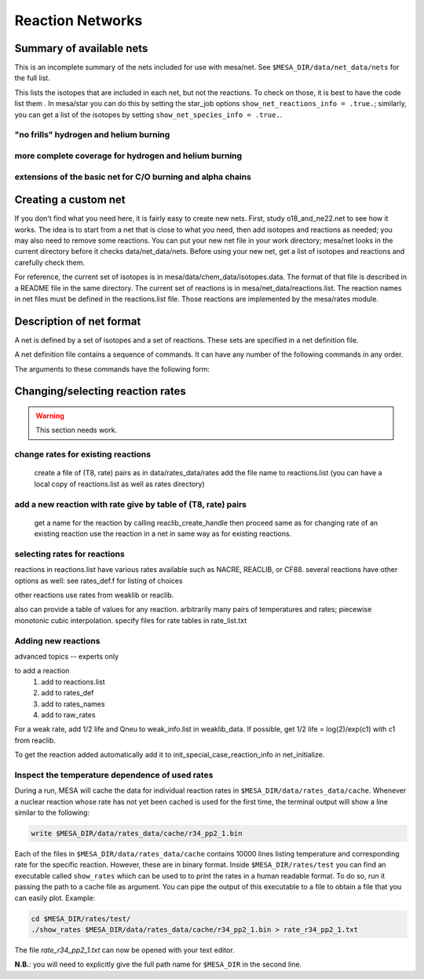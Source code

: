=================
Reaction Networks
=================

Summary of available nets
-------------------------

This is an incomplete summary of the nets included for use with
mesa/net.  See ``$MESA_DIR/data/net_data/nets`` for the full list.

This lists the isotopes that are included in each net, but not the
reactions.  To check on those, it is best to have the code list them .
In mesa/star you can do this by setting the star_job options
``show_net_reactions_info = .true.``; similarly, you can get a list of
the isotopes by setting ``show_net_species_info = .true.``.


"no frills" hydrogen and helium burning
^^^^^^^^^^^^^^^^^^^^^^^^^^^^^^^^^^^^^^^

.. describe:: basic

      h1, he3, he4, c12, n14, o16, ne20, mg24

      Assumes T is low enough so can ignore advanced burning and hot cno issues.


more complete coverage for hydrogen and helium burning
^^^^^^^^^^^^^^^^^^^^^^^^^^^^^^^^^^^^^^^^^^^^^^^^^^^^^^

.. describe:: c13

   basic + c13

.. describe:: o18_and_ne22

   basic + o18 and ne22

.. describe:: o18_to_mg26

   o18_and_ne22 + mg26

.. describe:: hot_cno

   basic + c13, n13, n15, o15, o17, o18, f17, f18

   for high temperatures where cno becomes beta limited.

.. describe:: cno_extras

   hot_cno + o14, f19, ne18, ne19, mg22

   for high temperatures where start to breakout of hot cno.

.. describe::cno_extras_to_ni56

   cno_extras + s30, ni56

   extends rp breakout up to ni56

   see Wallace & Woosley, ApjS, 45:389-420, 1981, Appendix C

.. describe::_extras

   basic + h2, li7, be7, b8

.. describe:: pp_and_cno_extras

   pp_extras + cno_extras

.. describe:: pp_cno_extras_o18_ne22

   pp_and_cno_extras + o18_and_ne22



extensions of the basic net for C/O burning and alpha chains
^^^^^^^^^^^^^^^^^^^^^^^^^^^^^^^^^^^^^^^^^^^^^^^^^^^^^^^^^^^^

.. describe:: co_burn

   basic + si28

.. describe:: alpha_s32

   co_burn + s32

.. describe:: alpha_ar36

   alpha_s32 + ar36

.. describe:: alpha_ca40

   alpha_ar36 + ca40

.. describe:: alpha_ti44

   alpha_ca40 + ti44

.. describe:: alpha_cr48

   alpha_ti44 + cr48

.. describe:: alpha_fe52

   alpha_cr48 + fe52

.. describe:: alpha_ni56

   alpha_fe52 + fe54, ni56, neut, and prot

.. describe:: approx19

   same isotopes as alpha_ni56; similar to Frank Timmes' APPROX19

.. describe:: approx20

   approx19 + fe56

.. describe:: approx21

   approx20 + cr56

.. describe:: ns_he

   approx21 + (a,p)*(p,g) intermediates for alpha links + "bypass" for c12


Creating a custom net
---------------------

If you don't find what you need here, it is fairly easy to create new nets.
First, study o18_and_ne22.net to see how it works.
The idea is to start from a net that is close to what you need, then add
isotopes and reactions as needed; you may also need to remove some reactions.
You can put your new net file in your work directory; mesa/net looks in the
current directory before it checks data/net_data/nets.  Before using
your new net, get a list of isotopes and reactions and carefully check them.

For reference, the current set of isotopes is in mesa/data/chem_data/isotopes.data.
The format of that file is described in a README file in the same directory.
The current set of reactions is in mesa/net_data/reactions.list.  The reaction names
in net files must be defined in the reactions.list file.  Those reactions are
implemented by the mesa/rates module.


Description of net format
-------------------------

A net is defined by a set of isotopes and a set of reactions.
These sets are specified in a net definition file.

A net definition file contains a sequence of commands.
It can have any number of the following commands in any order.

.. describe:: include 'net_filename'

   This lets you break up a definition into several files (e.g., one
   net can defined as an extension of another).  This first tries to
   open 'net_filename' in current directory.  If that fails, it tries
   in mesa/data/net_data/nets/.

.. describe:: add_isos(isos_list)

   For each iso in isos_list, add it to the current set of isos in the net.
   It really is a set, so multiple adds are okay.

.. describe:: remove_isos(isos_list)

   For each iso in isos_list, remove it from the current set of isos in the net.

.. describe:: add_reactions(reactions_list)

   For each reaction in reactions_list, add it to the current set of
   reactions in the net.  It really is a set, so multiple adds are
   okay.

.. describe:: remove_reactions(reactions_list)

   For each reaction in reactions_list, remove it from the current set
   of reactions in the net.

.. describe:: add_isos_and_reactions(isos_list)

   For each iso in isos_list, add the iso to the current set,
   and add reactions linking it to other isos in current set.

   The reactions (see below for descriptions of the reaction handle
   format) that automatically added by the add_isos_and_reactions
   command are:

    * p,a,n capture reactions and photodisintegrations (e.g., r_x_pg_y)
    * p,a,n exchanges (e.g., r_x_ap_y)
    * standard 1-to-1 weak reactions (e.g., r_x_wk_y)
    * other weak reactions (e.g., r_x_wk_h1_y)

   It also checks if there are special cases to be added. Here's an
   incomplete list.

       + r_h1_h1_wk_h2
       + r_h1_h1_ec_h2
       + r_h2_h2_to_h1_h3, r_h1_h3_to_h2_h2
       + r_he3_ec_h3
       + r_h2_h2_to_neut_he3, r_neut_he3_to_h2_h2
       + r_neut_neut_he4_to_h3_h3, r_h1_h1_he4_to_he3_he3
       + r_h3_he3_to_h2_he4, r_h2_he4_to_h3_he3
       + r_li6_to_neut_h1_he4, r_neut_h1_he4_to_li6
       + r_h1_li7_to_h2_li6, r_h2_li6_to_h1_li7
       + r_he4_he4_he4_to_c12, r_c12_to_he4_he4_he4
       + r_c12_c12_to_he4_ne20, r_he4_ne20_to_c12_c12
       + r_neut_mg23_to_c12_c12, r_c12_c12_to_neut_mg23
       + r_c12_ne20_to_h1_p31, r_h1_p31_to_c12_ne20
       + r_s27_wk_h1_h1_al25
       + r_he4_ca36_to_h1_h1_ca38, r_h1_h1_ca38_to_he4_ca36
       + r_pd89_to_h1_h1_ru87, r_h1_h1_ru87_to_pd89

The arguments to these commands have the following form:

.. describe:: isos_list

   A sequence of iso_spec values optionally separated by commas

.. describe:: iso_spec

   Either iso_name or element_name A_lo A_hi.

   iso_name is something like h1 or he4 defined in chem.

   element_name is something like h or he defined in chem.
   A_lo and A_hi define the range of A values to add for the element
   e.g., if iso_spec is he 3 4, then adds he3 and he4.

.. describe:: reactions_list

   A sequence of reaction_handle values optionally separated by commas.

.. describe:: reaction_handle

   A reaction name defined in reactions.list

   or

   A reaction name derived from the input and output isos as follows,
   where x and y are iso_names; e.g., r_c12_pg_n13.

   * p,a,n capture reactions and photodisintegrations

     + r_x_pg_y
     + r_y_gp_x
     + r_x_ag_y
     + r_y_ga_x
     + r_x_ng_y
     + r_y_gn_x

   * p,a,n exchanges

     + r_x_ap_y
     + r_y_pa_x
     + r_x_np_y
     + r_y_pn_x
     + r_x_na_y
     + r_y_an_x

   * standard 1-to-1 weak reactions

     + r_x_wk_y       (*positron emission or electron capture*)
     + r_x_wk-minus_y (*electron emission or positron capture*)

   * other weak reactions (not in weaklib)

     + r_x_wk_h1_y    (* beta decay with products h1 and y*)
     + r_x_wk_he4_y   (*beta decay with products he4 and y*)
     + r_h1_h1_ec_h2  (*electron capture*)
     + r_h1_h1_wk_h2  (*beta decay*)
     + r_he3_ec_h3
     + r_be7_ec_li7
     + r_h1_h1_wk_h2
     + r_h1_he3_wk_he4

   * other reactions

     + r_<inputs>_to_<outputs>

         where <inputs> and <outputs> are iso_name values separated by '_'
         If the same iso appears 2 or more times, repeat the name that many times.
         e.g., triple alpha is r_he4_he4_he4_to_c12.
         iso values are ordered by increasing Z and N. e.g., r_h3_be7_to_neut_h1_he4_he4.


Changing/selecting reaction rates
---------------------------------

.. warning::

   This section needs work.

change rates for existing reactions
^^^^^^^^^^^^^^^^^^^^^^^^^^^^^^^^^^^

   create a file of (T8, rate) pairs as in data/rates_data/rates
   add the file name to reactions.list
   (you can have a local copy of reactions.list as well as rates directory)


add a new reaction with rate give by table of (T8, rate) pairs
^^^^^^^^^^^^^^^^^^^^^^^^^^^^^^^^^^^^^^^^^^^^^^^^^^^^^^^^^^^^^^

   get a name for the reaction by calling reaclib_create_handle
   then proceed same as for changing rate of an existing reaction
   use the reaction in a net in same way as for existing reactions.

selecting rates for reactions
^^^^^^^^^^^^^^^^^^^^^^^^^^^^^

reactions in reactions.list have various rates available such as NACRE, REACLIB, or CF88.
several reactions have other options as well: see rates_def.f for listing of choices

other reactions use rates from weaklib or reaclib.

also can provide a table of values for any reaction.
arbitrarily many pairs of temperatures and rates; piecewise monotonic cubic interpolation.
specify files for rate tables in rate_list.txt


Adding new reactions
^^^^^^^^^^^^^^^^^^^^

advanced topics -- experts only

to add a reaction
   1) add to reactions.list
   2) add to rates_def
   3) add to rates_names
   4) add to raw_rates

For a weak rate, add 1/2 life and Qneu to weak_info.list in weaklib_data.
If possible, get 1/2 life = log(2)/exp(c1) with c1 from reaclib.

To get the reaction added automatically add it to init_special_case_reaction_info in net_initialize.


Inspect the temperature dependence of used rates
^^^^^^^^^^^^^^^^^^^^^^^^^^^^^^^^^^^^^^^^^^^^^^^^

During a run, MESA will cache the data for individual reaction rates
in ``$MESA_DIR/data/rates_data/cache``. Whenever a nuclear reaction
whose rate has not yet been cached is used for the first time,
the terminal output will show a line similar to the following:

.. code-block:: console

   write $MESA_DIR/data/rates_data/cache/r34_pp2_1.bin


Each of the files in ``$MESA_DIR/data/rates_data/cache`` contains
10000 lines listing temperature and corresponding rate for the
specific reaction. However, these are in binary format. Inside
``$MESA_DIR/rates/test`` you can find an executable called
``show_rates`` which can be used to to print the rates in a human
readable format. To do so, run it passing the path to a cache file as
argument. You can pipe the output of this executable to a file to
obtain a file that you can easily plot.
Example:

.. code-block:: console

  cd $MESA_DIR/rates/test/
  ./show_rates $MESA_DIR/data/rates_data/cache/r34_pp2_1.bin > rate_r34_pp2_1.txt

The file `rate_r34_pp2_1.txt` can now be opened with your text editor.

**N.B.**: you will need to explicitly give the full path name for
``$MESA_DIR`` in the second line.
